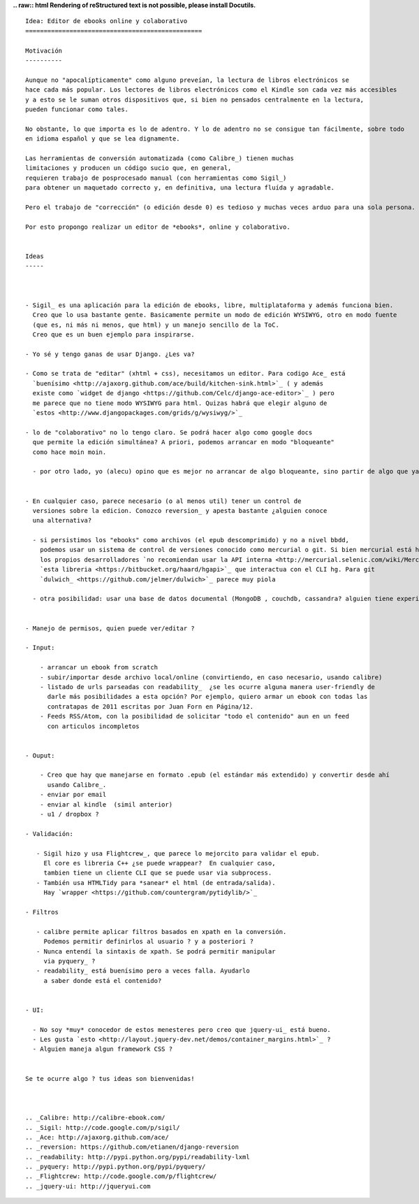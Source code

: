 .. title: Editordeebooks

**.. raw:: html
Rendering of reStructured text is not possible, please install Docutils.**



::

   Idea: Editor de ebooks online y colaborativo
   ================================================

   Motivación
   ----------

   Aunque no "apocalípticamente" como alguno preveían, la lectura de libros electrónicos se
   hace cada más popular. Los lectores de libros electrónicos como el Kindle son cada vez más accesibles
   y a esto se le suman otros dispositivos que, si bien no pensados centralmente en la lectura,
   pueden funcionar como tales.

   No obstante, lo que importa es lo de adentro. Y lo de adentro no se consigue tan fácilmente, sobre todo
   en idioma español y que se lea dignamente.

   Las herramientas de conversión automatizada (como Calibre_) tienen muchas
   limitaciones y producen un código sucio que, en general,
   requieren trabajo de posprocesado manual (con herramientas como Sigil_)
   para obtener un maquetado correcto y, en definitiva, una lectura fluída y agradable.

   Pero el trabajo de "corrección" (o edición desde 0) es tedioso y muchas veces arduo para una sola persona.

   Por esto propongo realizar un editor de *ebooks*, online y colaborativo.


   Ideas
   -----



   - Sigil_ es una aplicación para la edición de ebooks, libre, multiplataforma y además funciona bien.
     Creo que lo usa bastante gente. Basicamente permite un modo de edición WYSIWYG, otro en modo fuente
     (que es, ni más ni menos, que html) y un manejo sencillo de la ToC.
     Creo que es un buen ejemplo para inspirarse.

   - Yo sé y tengo ganas de usar Django. ¿Les va?

   - Como se trata de "editar" (xhtml + css), necesitamos un editor. Para codigo Ace_ está
     `buenísimo <http://ajaxorg.github.com/ace/build/kitchen-sink.html>`_ ( y además
     existe como `widget de django <https://github.com/Celc/django-ace-editor>`_ ) pero
     me parece que no tiene modo WYSIWYG para html. Quizas habrá que elegir alguno de
     `estos <http://www.djangopackages.com/grids/g/wysiwyg/>`_

   - lo de "colaborativo" no lo tengo claro. Se podrá hacer algo como google docs
     que permite la edición simultánea? A priori, podemos arrancar en modo "bloqueante"
     como hace moin moin.

     - por otro lado, yo (alecu) opino que es mejor no arrancar de algo bloqueante, sino partir de algo que ya tenga la colaboración metida adentro. Por ejemplo se le podría hacer un view de "ebook" a: https://github.com/Pita/etherpad-lite (a pesar de que es node.js)


   - En cualquier caso, parece necesario (o al menos util) tener un control de
     versiones sobre la edicion. Conozco reversion_ y apesta bastante ¿alguien conoce
     una alternativa?

     - si persistimos los "ebooks" como archivos (el epub descomprimido) y no a nivel bbdd,
       podemos usar un sistema de control de versiones conocido como mercurial o git. Si bien mercurial está hecho en python,
       los propios desarrolladores `no recomiendan usar la API interna <http://mercurial.selenic.com/wiki/MercurialApi>`_ sino
       `esta libreria <https://bitbucket.org/haard/hgapi>`_ que interactua con el CLI hg. Para git
       `dulwich_ <https://github.com/jelmer/dulwich>`_ parece muy piola

     - otra posibilidad: usar una base de datos documental (MongoDB , couchdb, cassandra? alguien tiene experiencia?)


   - Manejo de permisos, quien puede ver/editar ?

   - Input:

       - arrancar un ebook from scratch
       - subir/importar desde archivo local/online (convirtiendo, en caso necesario, usando calibre)
       - listado de urls parseadas con readability_  ¿se les ocurre alguna manera user-friendly de
         darle más posibilidades a esta opción? Por ejemplo, quiero armar un ebook con todas las
         contratapas de 2011 escritas por Juan Forn en Página/12.
       - Feeds RSS/Atom, con la posibilidad de solicitar "todo el contenido" aun en un feed
         con articulos incompletos


   - Ouput:

       - Creo que hay que manejarse en formato .epub (el estándar más extendido) y convertir desde ahí
         usando Calibre_.
       - enviar por email
       - enviar al kindle  (simil anterior)
       - u1 / dropbox ?

   - Validación:

      - Sigil hizo y usa Flightcrew_, que parece lo mejorcito para validar el epub.
        El core es libreria C++ ¿se puede wrappear?  En cualquier caso,
        tambien tiene un cliente CLI que se puede usar via subprocess.
      - También usa HTMLTidy para *sanear* el html (de entrada/salida).
        Hay `wrapper <https://github.com/countergram/pytidylib/>`_

   - Filtros

      - calibre permite aplicar filtros basados en xpath en la conversión.
        Podemos permitir definirlos al usuario ? y a posteriori ?
      - Nunca entendí la sintaxis de xpath. Se podrá permitir manipular
        via pyquery_ ?
      - readability_ está buenísimo pero a veces falla. Ayudarlo
        a saber donde está el contenido?


   - UI:

     - No soy *muy* conocedor de estos menesteres pero creo que jquery-ui_ está bueno.
     - Les gusta `esto <http://layout.jquery-dev.net/demos/container_margins.html>`_ ?
     - Alguien maneja algun framework CSS ?


   Se te ocurre algo ? tus ideas son bienvenidas!



   .. _Calibre: http://calibre-ebook.com/
   .. _Sigil: http://code.google.com/p/sigil/
   .. _Ace: http://ajaxorg.github.com/ace/
   .. _reversion: https://github.com/etianen/django-reversion
   .. _readability: http://pypi.python.org/pypi/readability-lxml
   .. _pyquery: http://pypi.python.org/pypi/pyquery/
   .. _Flightcrew: http://code.google.com/p/flightcrew/
   .. _jquery-ui: http://jqueryui.com

